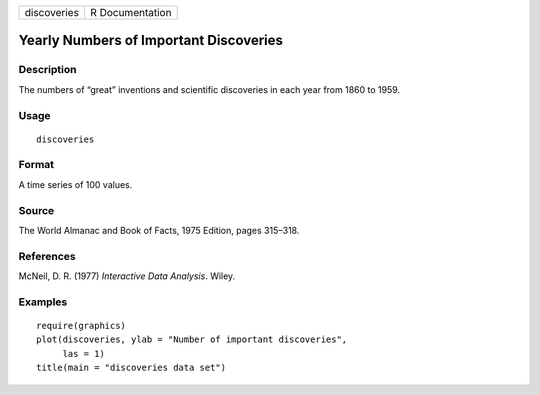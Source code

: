+---------------+-------------------+
| discoveries   | R Documentation   |
+---------------+-------------------+

Yearly Numbers of Important Discoveries
---------------------------------------

Description
~~~~~~~~~~~

The numbers of “great” inventions and scientific discoveries in each
year from 1860 to 1959.

Usage
~~~~~

::

    discoveries

Format
~~~~~~

A time series of 100 values.

Source
~~~~~~

The World Almanac and Book of Facts, 1975 Edition, pages 315–318.

References
~~~~~~~~~~

McNeil, D. R. (1977) *Interactive Data Analysis*. Wiley.

Examples
~~~~~~~~

::

    require(graphics)
    plot(discoveries, ylab = "Number of important discoveries",
         las = 1)
    title(main = "discoveries data set")

